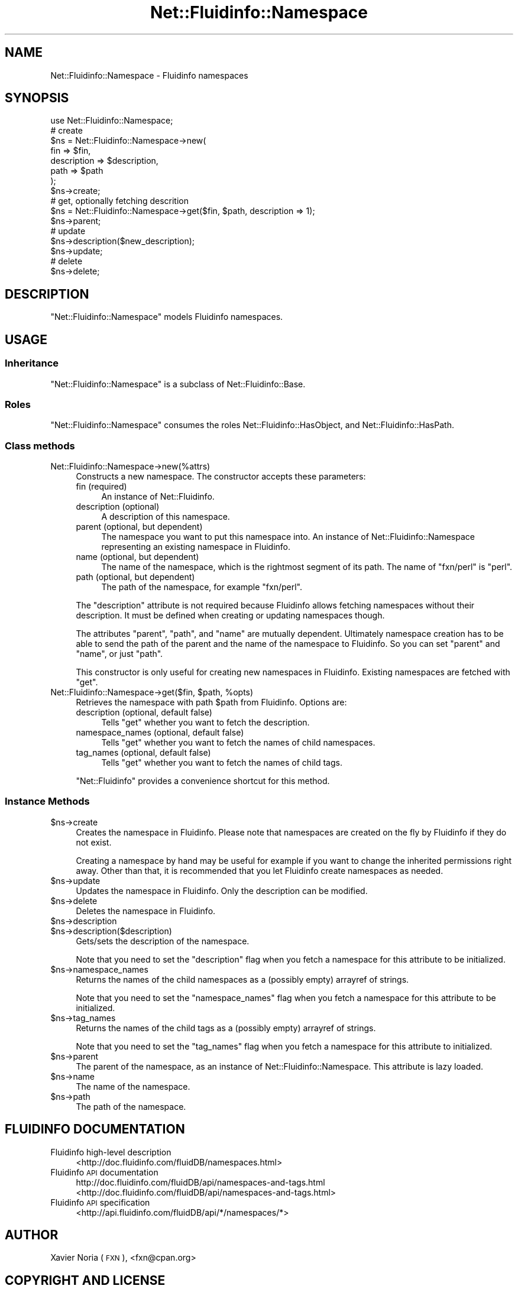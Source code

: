 .\" Automatically generated by Pod::Man 2.25 (Pod::Simple 3.16)
.\"
.\" Standard preamble:
.\" ========================================================================
.de Sp \" Vertical space (when we can't use .PP)
.if t .sp .5v
.if n .sp
..
.de Vb \" Begin verbatim text
.ft CW
.nf
.ne \\$1
..
.de Ve \" End verbatim text
.ft R
.fi
..
.\" Set up some character translations and predefined strings.  \*(-- will
.\" give an unbreakable dash, \*(PI will give pi, \*(L" will give a left
.\" double quote, and \*(R" will give a right double quote.  \*(C+ will
.\" give a nicer C++.  Capital omega is used to do unbreakable dashes and
.\" therefore won't be available.  \*(C` and \*(C' expand to `' in nroff,
.\" nothing in troff, for use with C<>.
.tr \(*W-
.ds C+ C\v'-.1v'\h'-1p'\s-2+\h'-1p'+\s0\v'.1v'\h'-1p'
.ie n \{\
.    ds -- \(*W-
.    ds PI pi
.    if (\n(.H=4u)&(1m=24u) .ds -- \(*W\h'-12u'\(*W\h'-12u'-\" diablo 10 pitch
.    if (\n(.H=4u)&(1m=20u) .ds -- \(*W\h'-12u'\(*W\h'-8u'-\"  diablo 12 pitch
.    ds L" ""
.    ds R" ""
.    ds C` ""
.    ds C' ""
'br\}
.el\{\
.    ds -- \|\(em\|
.    ds PI \(*p
.    ds L" ``
.    ds R" ''
'br\}
.\"
.\" Escape single quotes in literal strings from groff's Unicode transform.
.ie \n(.g .ds Aq \(aq
.el       .ds Aq '
.\"
.\" If the F register is turned on, we'll generate index entries on stderr for
.\" titles (.TH), headers (.SH), subsections (.SS), items (.Ip), and index
.\" entries marked with X<> in POD.  Of course, you'll have to process the
.\" output yourself in some meaningful fashion.
.ie \nF \{\
.    de IX
.    tm Index:\\$1\t\\n%\t"\\$2"
..
.    nr % 0
.    rr F
.\}
.el \{\
.    de IX
..
.\}
.\"
.\" Accent mark definitions (@(#)ms.acc 1.5 88/02/08 SMI; from UCB 4.2).
.\" Fear.  Run.  Save yourself.  No user-serviceable parts.
.    \" fudge factors for nroff and troff
.if n \{\
.    ds #H 0
.    ds #V .8m
.    ds #F .3m
.    ds #[ \f1
.    ds #] \fP
.\}
.if t \{\
.    ds #H ((1u-(\\\\n(.fu%2u))*.13m)
.    ds #V .6m
.    ds #F 0
.    ds #[ \&
.    ds #] \&
.\}
.    \" simple accents for nroff and troff
.if n \{\
.    ds ' \&
.    ds ` \&
.    ds ^ \&
.    ds , \&
.    ds ~ ~
.    ds /
.\}
.if t \{\
.    ds ' \\k:\h'-(\\n(.wu*8/10-\*(#H)'\'\h"|\\n:u"
.    ds ` \\k:\h'-(\\n(.wu*8/10-\*(#H)'\`\h'|\\n:u'
.    ds ^ \\k:\h'-(\\n(.wu*10/11-\*(#H)'^\h'|\\n:u'
.    ds , \\k:\h'-(\\n(.wu*8/10)',\h'|\\n:u'
.    ds ~ \\k:\h'-(\\n(.wu-\*(#H-.1m)'~\h'|\\n:u'
.    ds / \\k:\h'-(\\n(.wu*8/10-\*(#H)'\z\(sl\h'|\\n:u'
.\}
.    \" troff and (daisy-wheel) nroff accents
.ds : \\k:\h'-(\\n(.wu*8/10-\*(#H+.1m+\*(#F)'\v'-\*(#V'\z.\h'.2m+\*(#F'.\h'|\\n:u'\v'\*(#V'
.ds 8 \h'\*(#H'\(*b\h'-\*(#H'
.ds o \\k:\h'-(\\n(.wu+\w'\(de'u-\*(#H)/2u'\v'-.3n'\*(#[\z\(de\v'.3n'\h'|\\n:u'\*(#]
.ds d- \h'\*(#H'\(pd\h'-\w'~'u'\v'-.25m'\f2\(hy\fP\v'.25m'\h'-\*(#H'
.ds D- D\\k:\h'-\w'D'u'\v'-.11m'\z\(hy\v'.11m'\h'|\\n:u'
.ds th \*(#[\v'.3m'\s+1I\s-1\v'-.3m'\h'-(\w'I'u*2/3)'\s-1o\s+1\*(#]
.ds Th \*(#[\s+2I\s-2\h'-\w'I'u*3/5'\v'-.3m'o\v'.3m'\*(#]
.ds ae a\h'-(\w'a'u*4/10)'e
.ds Ae A\h'-(\w'A'u*4/10)'E
.    \" corrections for vroff
.if v .ds ~ \\k:\h'-(\\n(.wu*9/10-\*(#H)'\s-2\u~\d\s+2\h'|\\n:u'
.if v .ds ^ \\k:\h'-(\\n(.wu*10/11-\*(#H)'\v'-.4m'^\v'.4m'\h'|\\n:u'
.    \" for low resolution devices (crt and lpr)
.if \n(.H>23 .if \n(.V>19 \
\{\
.    ds : e
.    ds 8 ss
.    ds o a
.    ds d- d\h'-1'\(ga
.    ds D- D\h'-1'\(hy
.    ds th \o'bp'
.    ds Th \o'LP'
.    ds ae ae
.    ds Ae AE
.\}
.rm #[ #] #H #V #F C
.\" ========================================================================
.\"
.IX Title "Net::Fluidinfo::Namespace 3"
.TH Net::Fluidinfo::Namespace 3 "2012-02-11" "perl v5.14.2" "User Contributed Perl Documentation"
.\" For nroff, turn off justification.  Always turn off hyphenation; it makes
.\" way too many mistakes in technical documents.
.if n .ad l
.nh
.SH "NAME"
Net::Fluidinfo::Namespace \- Fluidinfo namespaces
.SH "SYNOPSIS"
.IX Header "SYNOPSIS"
.Vb 1
\& use Net::Fluidinfo::Namespace;
\&
\& # create
\& $ns = Net::Fluidinfo::Namespace\->new(
\&    fin         => $fin,
\&    description => $description,
\&    path        => $path
\& );
\& $ns\->create;
\&
\& # get, optionally fetching descrition
\& $ns = Net::Fluidinfo::Namespace\->get($fin, $path, description => 1);
\& $ns\->parent;
\& 
\& # update
\& $ns\->description($new_description);
\& $ns\->update;
\&
\& # delete
\& $ns\->delete;
.Ve
.SH "DESCRIPTION"
.IX Header "DESCRIPTION"
\&\f(CW\*(C`Net::Fluidinfo::Namespace\*(C'\fR models Fluidinfo namespaces.
.SH "USAGE"
.IX Header "USAGE"
.SS "Inheritance"
.IX Subsection "Inheritance"
\&\f(CW\*(C`Net::Fluidinfo::Namespace\*(C'\fR is a subclass of Net::Fluidinfo::Base.
.SS "Roles"
.IX Subsection "Roles"
\&\f(CW\*(C`Net::Fluidinfo::Namespace\*(C'\fR consumes the roles Net::Fluidinfo::HasObject, and Net::Fluidinfo::HasPath.
.SS "Class methods"
.IX Subsection "Class methods"
.IP "Net::Fluidinfo::Namespace\->new(%attrs)" 4
.IX Item "Net::Fluidinfo::Namespace->new(%attrs)"
Constructs a new namespace. The constructor accepts these parameters:
.RS 4
.IP "fin (required)" 4
.IX Item "fin (required)"
An instance of Net::Fluidinfo.
.IP "description (optional)" 4
.IX Item "description (optional)"
A description of this namespace.
.IP "parent (optional, but dependent)" 4
.IX Item "parent (optional, but dependent)"
The namespace you want to put this namespace into. An instance of Net::Fluidinfo::Namespace
representing an existing namespace in Fluidinfo.
.IP "name (optional, but dependent)" 4
.IX Item "name (optional, but dependent)"
The name of the namespace, which is the rightmost segment of its path.
The name of \*(L"fxn/perl\*(R" is \*(L"perl\*(R".
.IP "path (optional, but dependent)" 4
.IX Item "path (optional, but dependent)"
The path of the namespace, for example \*(L"fxn/perl\*(R".
.RE
.RS 4
.Sp
The \f(CW\*(C`description\*(C'\fR attribute is not required because Fluidinfo allows fetching namespaces
without their description. It must be defined when creating or updating namespaces though.
.Sp
The attributes \f(CW\*(C`parent\*(C'\fR, \f(CW\*(C`path\*(C'\fR, and \f(CW\*(C`name\*(C'\fR are mutually dependent. Ultimately
namespace creation has to be able to send the path of the parent and the name of the
namespace to Fluidinfo. So you can set \f(CW\*(C`parent\*(C'\fR and \f(CW\*(C`name\*(C'\fR, or just \f(CW\*(C`path\*(C'\fR.
.Sp
This constructor is only useful for creating new namespaces in Fluidinfo. Existing
namespaces are fetched with \f(CW\*(C`get\*(C'\fR.
.RE
.ie n .IP "Net::Fluidinfo::Namespace\->get($fin, $path, %opts)" 4
.el .IP "Net::Fluidinfo::Namespace\->get($fin, \f(CW$path\fR, \f(CW%opts\fR)" 4
.IX Item "Net::Fluidinfo::Namespace->get($fin, $path, %opts)"
Retrieves the namespace with path \f(CW$path\fR from Fluidinfo. Options are:
.RS 4
.IP "description (optional, default false)" 4
.IX Item "description (optional, default false)"
Tells \f(CW\*(C`get\*(C'\fR whether you want to fetch the description.
.IP "namespace_names (optional, default false)" 4
.IX Item "namespace_names (optional, default false)"
Tells \f(CW\*(C`get\*(C'\fR whether you want to fetch the names of child namespaces.
.IP "tag_names (optional, default false)" 4
.IX Item "tag_names (optional, default false)"
Tells \f(CW\*(C`get\*(C'\fR whether you want to fetch the names of child tags.
.RE
.RS 4
.Sp
\&\f(CW\*(C`Net::Fluidinfo\*(C'\fR provides a convenience shortcut for this method.
.RE
.SS "Instance Methods"
.IX Subsection "Instance Methods"
.ie n .IP "$ns\->create" 4
.el .IP "\f(CW$ns\fR\->create" 4
.IX Item "$ns->create"
Creates the namespace in Fluidinfo. Please note that namespaces are
created on the fly by Fluidinfo if they do not exist.
.Sp
Creating a namespace by hand may be useful for example if you want
to change the inherited permissions right away. Other than that, it
is recommended that you let Fluidinfo create namespaces as needed.
.ie n .IP "$ns\->update" 4
.el .IP "\f(CW$ns\fR\->update" 4
.IX Item "$ns->update"
Updates the namespace in Fluidinfo. Only the description can be modified.
.ie n .IP "$ns\->delete" 4
.el .IP "\f(CW$ns\fR\->delete" 4
.IX Item "$ns->delete"
Deletes the namespace in Fluidinfo.
.ie n .IP "$ns\->description" 4
.el .IP "\f(CW$ns\fR\->description" 4
.IX Item "$ns->description"
.PD 0
.ie n .IP "$ns\->description($description)" 4
.el .IP "\f(CW$ns\fR\->description($description)" 4
.IX Item "$ns->description($description)"
.PD
Gets/sets the description of the namespace.
.Sp
Note that you need to set the \f(CW\*(C`description\*(C'\fR flag when you fetch a
namespace for this attribute to be initialized.
.ie n .IP "$ns\->namespace_names" 4
.el .IP "\f(CW$ns\fR\->namespace_names" 4
.IX Item "$ns->namespace_names"
Returns the names of the child namespaces as a (possibly empty) arrayref of
strings.
.Sp
Note that you need to set the \f(CW\*(C`namespace_names\*(C'\fR flag when you fetch a
namespace for this attribute to be initialized.
.ie n .IP "$ns\->tag_names" 4
.el .IP "\f(CW$ns\fR\->tag_names" 4
.IX Item "$ns->tag_names"
Returns the names of the child tags as a (possibly empty) arrayref of strings.
.Sp
Note that you need to set the \f(CW\*(C`tag_names\*(C'\fR flag when you fetch a namespace for this
attribute to initialized.
.ie n .IP "$ns\->parent" 4
.el .IP "\f(CW$ns\fR\->parent" 4
.IX Item "$ns->parent"
The parent of the namespace, as an instance of Net::Fluidinfo::Namespace.
This attribute is lazy loaded.
.ie n .IP "$ns\->name" 4
.el .IP "\f(CW$ns\fR\->name" 4
.IX Item "$ns->name"
The name of the namespace.
.ie n .IP "$ns\->path" 4
.el .IP "\f(CW$ns\fR\->path" 4
.IX Item "$ns->path"
The path of the namespace.
.SH "FLUIDINFO DOCUMENTATION"
.IX Header "FLUIDINFO DOCUMENTATION"
.IP "Fluidinfo high-level description" 4
.IX Item "Fluidinfo high-level description"
<http://doc.fluidinfo.com/fluidDB/namespaces.html>
.IP "Fluidinfo \s-1API\s0 documentation" 4
.IX Item "Fluidinfo API documentation"
http://doc.fluidinfo.com/fluidDB/api/namespaces\-and\-tags.html <http://doc.fluidinfo.com/fluidDB/api/namespaces-and-tags.html>
.IP "Fluidinfo \s-1API\s0 specification" 4
.IX Item "Fluidinfo API specification"
<http://api.fluidinfo.com/fluidDB/api/*/namespaces/*>
.SH "AUTHOR"
.IX Header "AUTHOR"
Xavier Noria (\s-1FXN\s0), <fxn@cpan.org>
.SH "COPYRIGHT AND LICENSE"
.IX Header "COPYRIGHT AND LICENSE"
Copyright (C) 2009\-2012 Xavier Noria
.PP
This program is free software; you can redistribute it and/or modify it
under the terms of either: the \s-1GNU\s0 General Public License as published
by the Free Software Foundation; or the Artistic License.
.PP
See <http://dev.perl.org/licenses/> for more information.
